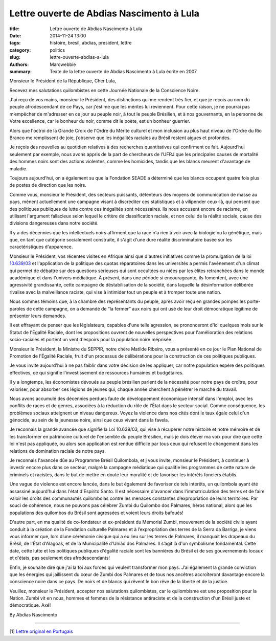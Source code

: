 ############################################
 Lettre ouverte de Abdias Nascimento à Lula
############################################

:title: Lettre ouverte de Abdias Nascimento à Lula
:date: 2014-11-24 13:00
:tags: histoire, bresil, abdias, president, lettre
:category: politics
:slug: lettre-ouverte-abdias-a-lula
:authors: Marcwebbie
:summary: Texte de la lettre ouverte de Abdias Nascimento à Lula écrite en 2007

.. |Abdias| image:: {filename}/images/abdias.jpg

.. _10.639/03: https://hal.archives-ouvertes.fr/file/index/docid/203669/filename/Article_Ordinaire-_sept._2006.pdf

|Abdias|

Monsieur le Président de la République, Cher Lula,

Recevez mes salutations quilombistes en cette Journée Nationale de la Conscience Noire.

J'ai reçu de vos mains, monsieur le Président, des distinctions qui me rendent très fier, et que je reçois au nom du peuple afrodescendant de ce Pays, car j'estime que les mérites lui reviennent. Pour cette raison, je ne pourrai pas m’empêcher de m'adresser en ce jour au peuple noir, à tout le peuple Brésilien, et à nos gouvernants, en la personne de Votre excellence, car le bonheur du noir, comme dit le poète, est un bonheur guerrier.

Alors que l'octroi de la Grande Croix de l'Ordre du Mérite culturel et mon inclusion au plus haut niveau de l'Ordre du Rio Branco me remplissent de joie, j’observe que les inégalités raciales au Brésil restent aigues et profondes.

Je reçois des nouvelles au quotidien relatives à des recherches quantitatives qui confirment ce fait. Aujourd’hui seulement par exemple, nous avons appris de la part de chercheurs de l’UFRJ que les principales causes de mortalité des hommes noirs sont des actions violentes, comme les homicides, tandis que les blancs meurent d'avantage de maladie.

Toujours aujourd'hui, on a également su que la Fondation SEADE a déterminé que les blancs occupent quatre fois plus de postes de direction que les noirs.

Comme vous, monsieur le Président, des secteurs puissants, détenteurs des moyens de communication de masse au pays, mènent actuellement une campagne visant à discréditer ces statistiques et à vilipender ceux-là, qui pensent que des politiques publiques de lutte contre ces inégalités sont nécessaires. Ils nous accusent encore de racisme, en utilisant l'argument fallacieux selon lequel le critère de classification raciale, et non celui de la réalité sociale, cause des divisions dangereuses dans notre société.

Il y a des décennies que les intellectuels noirs affirment que la race n'a rien à voir avec la biologie ou la génétique, mais que, en tant que catégorie socialement construite, il s'agit d'une dure réalité discriminatoire basée sur les caractéristiques d'apparence.

Monsieur le Président, vos récentes visites en Afrique ainsi que d'autres initiatives comme la promulgation de la loi `10.639/03`_ et l'application de la politique des quotas réparatoires dans les universités a permis l'avènement d'un climat qui permet de débattre sur des questions sérieuses qui sont occultées ou niées par les élites retranchées dans le monde académique et dans l'univers médiatique. À présent, dans une période si encourageante, ils fomentent, avec une agressivité grandissante, cette campagne de déstabilisation de la société, dans laquelle la désinformation délibérée rivalise avec la malveillance raciste, qui vise à intimider tout un peuple et à tromper toute une nation.

Nous sommes témoins que, à la chambre des représentants du peuple, après avoir reçu en grandes pompes les porte-paroles de cette campagne, on a demandé de “la fermer” aux noirs qui ont usé de leur droit démocratique légitime de présenter leurs demandes.

Il est effrayant de penser que les législateurs, capables d'une telle agression, se prononceront d'ici quelques mois sur le Statut de l'Égalité Raciale, dont les propositions ouvrent de nouvelles perspectives pour l'amélioration des relations socio-raciales et portent un vent d'espoirs pour la population noire méprisée.

Monsieur le Président, la Ministre du SEPPIR, notre chère Matilde Ribeiro, vous a présenté en ce jour le Plan National de Promotion de l'Égalité Raciale, fruit d'un processus de délibérations pour la construction de ces politiques publiques.

Je vous invite aujourd'hui à ne pas faiblir dans votre décision de les appliquer, car notre population espère des politiques effectives, ce qui signifie l'investissement de ressources humaines et budgétaires.

Il y a longtemps, les économistes dévoués au peuple brésilien parlent de la nécessité pour notre pays de croître, pour valoriser, pour absorber ces légions de jeunes qui, chaque année cherchent à pénétrer le marché du travail.

Nous avons accumulé des décennies perdues faute de développement économique intensif dans l'emploi, avec les conflits de races et de genres, associées à la réduction du rôle de l'État dans le secteur social. Comme conséquence, les problèmes sociaux atteignent un niveau dangereux. Voyez la violence dans nos cités dont le taux égale celui d'un génocide, au sein de la jeunesse noire, ainsi que ceux vivant dans la favela.

Je reconnais la grande avancée que signifie la Loi 10.639/03, qui vise à récupérer notre histoire et notre mémoire et de les transformer en patrimoine culturel de l'ensemble du peuple Brésilien, mais je dois élever ma voix pour dire que cette loi n'est pas appliquée, ou alors son application est rendue difficile par tous ceux qui refusent le changement dans les relations de domination raciale de notre pays.

Je reconnais l'avancée dûe au Programme Brésil Quilombola, et j vous invite, monsieur le Président, à continuer à investir encore plus dans ce secteur, malgré la campagne médiatique qui qualifie les programmes de cette nature de criminels et racistes, dans le but de mettre en doute leur moralité et de favoriser les intérêts fonciers établis.

Une vague de violence est encore lancée, dans le but également de favoriser de tels intérêts, un quilombola ayant été assassiné aujourd’hui dans l'état d'Espírito Santo. Il est nécessaire d'avancer dans l'immatriculation des terres et de faire valoir les droits des communautés quilombolas contre les menaces constantes d’expropriation de leurs territoires.
Par souci de cohérence, nous ne pouvons pas célébrer Zumbi du Quilombo dos Palmares, héros national, alors que les populations des quilombos du Brésil sont agressées et voient leurs droits bafoués!

D'autre part, en ma qualité de co-fondateur et ex-président du Mémorial Zumbi, mouvement de la société civile ayant conduit à la création de la Fondation culturelle Palmares et à l’expropriation des terres de la Serra da Barriga, je viens vous informer que, lors d’une cérémonie civique qui a eu lieu sur les terres de Palmares, il manquait les drapeaux du Brésil, de l'État d'Alagoas, et de la Municipalité d'União dos Palmares. Il s’agit là d'un symbolisme fondamental. Cette date, cette lutte et les politiques publiques d'égalité raciale sont les bannières du Brésil et de ses gouvernements locaux et d'états, pas seulement des afrodescendants!

Enfin, je souhaite dire que j'ai la foi aux forces qui veulent transformer mon pays. J’ai également la grande conviction que les énergies qui jaillissent du cœur de Zumbi dos Palmares et de tous nos ancêtres accroîteront davantage encore la conscience noire dans ce pays. De noirs et de blancs qui rêvent le bon rêve de la liberté et de la justice.

Veuillez, monsieur le Président, accepter nos salutations quilombistes, car le quilombisme est une proposition pour la Nation. Zumbi vit en nous, hommes et femmes de la résistance antiraciste et de la construction d'un Brésil juste et démocratique. Axé!

By Abdias Nascimento

----------------------

[1] `Lettre original en Portugais <http://www.koinonia.org.br/oq/noticias-detalhes.asp?cod=7859>`_
